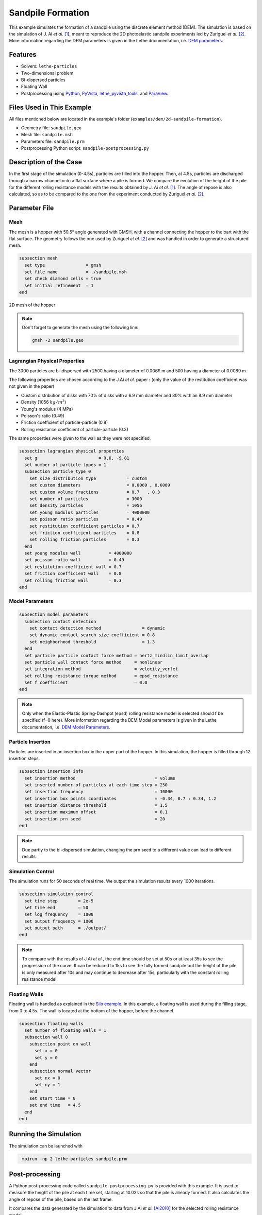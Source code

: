 ==================================
Sandpile Formation
==================================

This example simulates the formation of a sandpile using the discrete element method (DEM). 
The simulation is based on the simulation of J. Ai *et al.* [#Ai2010]_, meant to reproduce the 2D photoelastic sandpile experiments led by Zuriguel *et al.* [#Zuriguel2007]_.
More information regarding the DEM parameters is given in the Lethe documentation, i.e. `DEM parameters <../../../parameters/dem/dem.html>`_.


----------------------------------
Features
----------------------------------

- Solvers: ``lethe-particles``
- Two-dimensional problem
- Bi-dispersed particles
- Floating Wall
- Postprocessing using `Python <https://www.python.org/>`_, `PyVista <https://docs.pyvista.org/>`_, `lethe_pyvista_tools <https://github.com/chaos-polymtl/lethe/tree/master/contrib/postprocessing>`_, and `ParaView <https://www.paraview.org/>`_.


----------------------------
Files Used in This Example
----------------------------

All files mentioned below are located in the example's folder (``examples/dem/2d-sandpile-formation``).

- Geometry file: ``sandpile.geo``
- Mesh file: ``sandpile.msh``
- Parameters file: ``sandpile.prm``
- Postprocessing Python script: ``sandpile-postprocessing.py``


-----------------------
Description of the Case
-----------------------

In the first stage of the simulation (0-4.5s), particles are filled into the hopper. 
Then, at 4.5s, particles are discharged through a narrow channel onto a flat surface where a pile is formed.
We compare the evolution of the height of the pile for the different rolling resistance models with the results obtained by J. Ai *et al.* [#Ai2010]_.
The angle of repose is also calculated, so as to be compared to the one from the experiment conducted by Zuriguel *et al.* [#Zuriguel2007]_.


--------------
Parameter File
--------------

Mesh
~~~~

The mesh is a hopper with 50.5° angle generated with GMSH, with a channel connecting the hopper to the part with the flat surface.
The geometry follows the one used by Zuriguel *et al.* [#Zuriguel2007]_ and was handled in order to generate a structured mesh.

.. code-block:: text

    subsection mesh
      set type                = gmsh
      set file name           = ./sandpile.msh
      set check diamond cells = true
      set initial refinement  = 1
    end


.. figure:: images/mesh-sandpile.png
    :width: 600
    :alt: Mesh
    :align: center

    2D mesh of the hopper


.. note::

   Don't forget to generate the mesh using the following line:

   .. code-block:: bash
      :class: copy-button

      gmsh -2 sandpile.geo



Lagrangian Physical Properties
~~~~~~~~~~~~~~~~~~~~~~~~~~~~~~

The 3000 particles are bi-dispersed with 2500 having a diameter of 0.0069 m and 500 having a diameter of 0.0089 m.

The following properties are chosen according to the J.Ai *et al.* paper :
(only the value of the restitution coefficient was not given in the paper)

* Custom distribution of disks with 70% of disks with a 6.9 mm diameter and 30% with an 8.9 mm diameter
* Density (1056 :math:`kg/m^3`)
* Young's modulus (4 MPa)
* Poisson's ratio (0.49)
* Friction coefficient of particle-particle (0.8)
* Rolling resistance coefficient of particle-particle (0.3)

The same properties were given to the wall as they were not specified.

.. code-block:: text

    subsection lagrangian physical properties
      set g                        = 0.0, -9.81
      set number of particle types = 1
      subsection particle type 0
        set size distribution type            = custom
        set custom diameters                  = 0.0069 , 0.0089
        set custom volume fractions           = 0.7   , 0.3
        set number of particles               = 3000
        set density particles                 = 1056
        set young modulus particles           = 4000000
        set poisson ratio particles           = 0.49
        set restitution coefficient particles = 0.7
        set friction coefficient particles    = 0.8
        set rolling friction particles        = 0.3
      end
      set young modulus wall           = 4000000
      set poisson ratio wall           = 0.49
      set restitution coefficient wall = 0.7
      set friction coefficient wall    = 0.8
      set rolling friction wall        = 0.3
    end


Model Parameters
~~~~~~~~~~~~~~~~

.. code-block:: text

    subsection model parameters
      subsection contact detection
        set contact detection method                = dynamic
        set dynamic contact search size coefficient = 0.8
        set neighborhood threshold                  = 1.3
      end
      set particle particle contact force method = hertz_mindlin_limit_overlap
      set particle wall contact force method     = nonlinear
      set integration method                     = velocity_verlet
      set rolling resistance torque method       = epsd_resistance
      set f coefficient                          = 0.0 
    end

.. note::

  Only when the Elastic-Plastic Spring-Dashpot (epsd) rolling resistance model is selected should f be specified (f=0 here).
  More information regarding the DEM Model parameters is given in the Lethe documentation, i.e. `DEM Model Parameters <../../../parameters/dem/model_parameters.html>`_.

Particle Insertion
~~~~~~~~~~~~~~~~~~

Particles are inserted in an insertion box in the upper part of the hopper. In this simulation, the hopper is filled through 12 insertion steps.

.. code-block:: text

    subsection insertion info
      set insertion method                               = volume
      set inserted number of particles at each time step = 250
      set insertion frequency                            = 10000
      set insertion box points coordinates               = -0.34, 0.7 : 0.34, 1.2
      set insertion distance threshold                   = 1.5
      set insertion maximum offset                       = 0.1
      set insertion prn seed                             = 20
    end

.. note::

  Due partly to the bi-dispersed simulation, changing the prn seed to a different value can lead to different results.


Simulation Control
~~~~~~~~~~~~~~~~~~

The simulation runs for 50 seconds of real time. We output the simulation results every 1000 iterations.

.. code-block:: text

    subsection simulation control
      set time step        = 2e-5
      set time end         = 50
      set log frequency    = 1000
      set output frequency = 1000
      set output path      = ./output/
    end

.. note::

  To compare with the results of J.Ai *et al.*, the end time should be set at 50s or at least 35s to see the progression of the curve. 
  It can be reduced to 15s to see the fully formed sandpile but the height of the pile is only measured after 10s and may continue to decrease after 15s, particularly with the constant rolling resistance model.


Floating Walls
~~~~~~~~~~~~~~

Floating wall is handled as explained in the `Silo example <../silo/silo.html>`_.
In this example, a floating wall is used during the filling stage, from 0 to 4.5s. The wall is located at the bottom of the hopper, before the channel.

.. code-block:: text

    subsection floating walls
      set number of floating walls = 1
      subsection wall 0
        subsection point on wall
          set x = 0
          set y = 0
        end
        subsection normal vector
          set nx = 0
          set ny = 1
        end
        set start time = 0
        set end time   = 4.5
      end
    end

-----------------------
Running the Simulation
-----------------------

The simulation can be launched with

.. code-block:: text
  :class: copy-button

   mpirun -np 2 lethe-particles sandpile.prm



---------------
Post-processing
---------------

A Python post-processing code called ``sandpile-postprocessing.py`` is provided with this example. It is used to measure the height of the pile at each time set, starting at 10.02s so that the pile is already formed. It also calculates the angle of repose of the pile, based on the last frame.

It compares the data generated by the simulation to data from J.Ai *et al.* [Ai2010]_ for the selected rolling resistance model.

It is possible to run the post-processing code with the following line. The arguments are the simulation path and the prm file name.

.. code-block:: text
  :class: copy-button

    python3 sandpile-postprocessing.py  --folder ./ --prm sandpile.prm --rollingmethod epsd


The code prints the values of R2 and the slope (from the regression) and the angle of repose.

.. note::

  The argument --rollingmethod can be either epsd, viscous or constant and should be the same as the "rolling resistance torque method" in the prm file.
  The argument --regression can be added to plot the least squares regression used to calculate the angle of repose.

.. important::

    You need to ensure that ``lethe_pyvista_tools`` is working on your machine. Click `here <../../../tools/postprocessing/postprocessing.html>`_ for details.


When you have launched the simulation and the post-processing (with the right argument) for each rolling resistance model (constant, epsd, viscous), launch the following to compare different models.

.. code-block:: text
  :class: copy-button

    python3 sandpile-height-comparison.py


-------
Results
-------

Visualisation with Paraview
~~~~~~~~~~~~~~~~~~~~~~~~~~~

The simulation can be visualised using Paraview as seen below.

.. figure:: images/formed-sandpile.png
    :width: 400
    :alt: Mesh
    :align: center

    Sandpile at the end of the simulation


Evolution of the Height of the Pile
~~~~~~~~~~~~~~~~~~~~~~~~~~~~~~~~~~~

The following image compares the evolution of the height of the pile with the results of J. Ai *et al.*.

.. image:: images/figure-height-comparison.png
    :alt: Height comparison
    :align: center


The next image shows the evolution of the height of the pile with rolling resistance model epsd using different prn seeds.

.. image:: images/figure-height-different-prn-seeds.png
    :alt: Height comparison
    :align: center


-------------
References
-------------

.. [#Ai2010] \Jun Ai, Jian-Fei Chen, J. Michael Rotter, and Jin Y. Ooi. "Assessment of Rolling Resistance Models in Discrete Element Simulations." *Powder Technology*, vol. 206, no. 3, 2011, pp. 269-282. ScienceDirect. [Online]. Available: https://www.sciencedirect.com/science/article/pii/S0032591010005164
 
.. [#Zuriguel2007] \I. Zuriguel, T. Mullin, J. M. Rotter. "Effect of Particle Shape on the Stress Dip Under a Sandpile." *Physical Review Letters*, vol. 98, no. 2, 2007, p. 028001. [Online]. Available: https://journals.aps.org/prl/abstract/10.1103/PhysRevLett.98.028001
